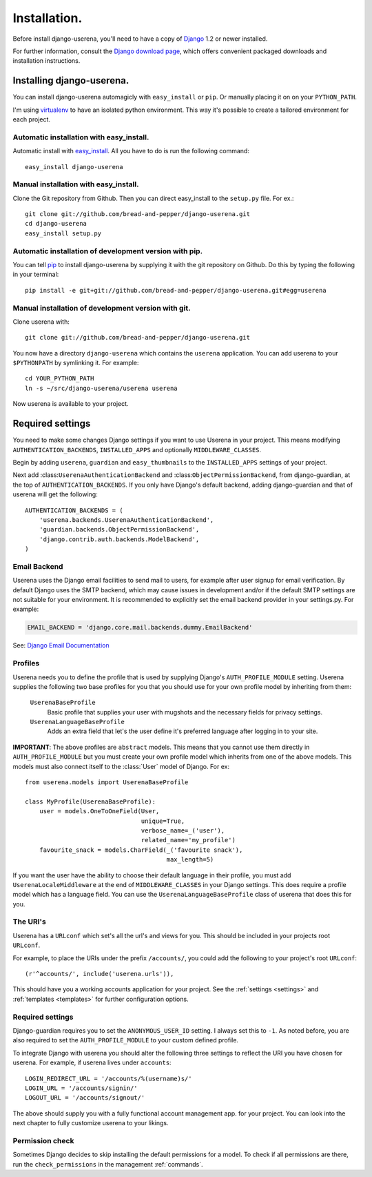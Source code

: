 .. _installation:

Installation.
=============

Before install django-userena, you'll need to have a copy of `Django
<http://www.djangoproject.com>`_ 1.2 or newer installed.

For further information, consult the `Django download page
<http://www.djangoproject.com/download/>`_, which offers convenient packaged
downloads and installation instructions.

Installing django-userena.
--------------------------

You can install django-userena automagicly with ``easy_install`` or ``pip``. Or
manually placing it on on your ``PYTHON_PATH``.

I'm using `virtualenv <http://pypi.python.org/pypi/virtualenv>`_ to have an
isolated python environment. This way it's possible to create a tailored
environment for each project.

Automatic installation with easy_install.
~~~~~~~~~~~~~~~~~~~~~~~~~~~~~~~~~~~~~~~~~

Automatic install with `easy_install
<http://peak.telecommunity.com/DevCenter/EasyInstall>`_. All you have to do is
run the following command::

    easy_install django-userena

Manual installation with easy_install.
~~~~~~~~~~~~~~~~~~~~~~~~~~~~~~~~~~~~~~
Clone the Git repository from Github. Then you can direct easy_install to the
``setup.py`` file. For ex.::

    git clone git://github.com/bread-and-pepper/django-userena.git
    cd django-userena
    easy_install setup.py


Automatic installation of development version with pip.
~~~~~~~~~~~~~~~~~~~~~~~~~~~~~~~~~~~~~~~~~~~~~~~~~~~~~~~

You can tell `pip <http://pip.openplans.org/>`_ to install django-userena by
supplying it with the git repository on Github. Do this by typing the following
in your terminal::

    pip install -e git+git://github.com/bread-and-pepper/django-userena.git#egg=userena


Manual installation of development version with git.
~~~~~~~~~~~~~~~~~~~~~~~~~~~~~~~~~~~~~~~~~~~~~~~~~~~~

Clone userena with::
    
    git clone git://github.com/bread-and-pepper/django-userena.git

You now have a directory ``django-userena`` which contains the ``userena``
application. You can add userena to your ``$PYTHONPATH`` by symlinking it. For
example::

    cd YOUR_PYTHON_PATH
    ln -s ~/src/django-userena/userena userena

Now userena is available to your project.

Required settings
-----------------

You need to make some changes Django settings if you want to use Userena in
your project. This means modifying ``AUTHENTICATION_BACKENDS``,
``INSTALLED_APPS`` and optionally ``MIDDLEWARE_CLASSES``.

Begin by adding ``userena``, ``guardian`` and ``easy_thumbnails`` to the
``INSTALLED_APPS`` settings of your project.

Next add :class:``UserenaAuthenticationBackend`` and :class:``ObjectPermissionBackend``, from
django-guardian, at the top of ``AUTHENTICATION_BACKENDS``. If you only have
Django's default backend, adding django-guardian and that of userena will get
the following::

    AUTHENTICATION_BACKENDS = (
        'userena.backends.UserenaAuthenticationBackend',
        'guardian.backends.ObjectPermissionBackend',
        'django.contrib.auth.backends.ModelBackend',
    )

Email Backend
~~~~~~~~~~~~~

Userena uses the Django email facilities to send mail to users, for example
after user signup for email verification.  By default Django uses the SMTP
backend, which may cause issues in development and/or if the default SMTP 
settings are not suitable for your environment.  It is recommended to 
explicitly set the email backend provider in your settings.py.  For example:

.. code-block:: python

    EMAIL_BACKEND = 'django.core.mail.backends.dummy.EmailBackend'
    

See: `Django Email Documentation <https://docs.djangoproject.com/en/dev/topics/email/>`_

Profiles
~~~~~~~~

Userena needs you to define the profile that is used by supplying Django's
``AUTH_PROFILE_MODULE`` setting. Userena supplies the following two base
profiles for you that you should use for your own profile model by inheriting
from them:

    ``UserenaBaseProfile``
        Basic profile that supplies your user with mugshots and the necessary
        fields for privacy settings.

    ``UserenaLanguageBaseProfile``
        Adds an extra field that let's the user define it's preferred language
        after logging in to your site.

**IMPORTANT**: The above profiles are ``abstract`` models. This means that you
cannot use them directly in ``AUTH_PROFILE_MODULE`` but you must create your
own profile model which inherits from one of the above models. This models
must also connect itself to the :class:`User` model of Django. For ex::

    from userena.models import UserenaBaseProfile
    
    class MyProfile(UserenaBaseProfile):
        user = models.OneToOneField(User,
                                    unique=True,
                                    verbose_name=_('user'),
                                    related_name='my_profile') 
        favourite_snack = models.CharField(_('favourite snack'),
                                           max_length=5)

If you want the user have the ability to choose their default language in their
profile, you must add ``UserenaLocaleMiddleware`` at the end of
``MIDDLEWARE_CLASSES`` in your Django settings. This does require a profile
model which has a language field. You can use the
``UserenaLanguageBaseProfile`` class of userena that does this for you.

The URI's
~~~~~~~~~

Userena has a ``URLconf`` which set's all the url's and views for you. This
should be included in your projects root ``URLconf``.

For example, to place the URIs under the prefix ``/accounts/``, you could add
the following to your project's root ``URLconf``::

    (r'^accounts/', include('userena.urls')),


This should have you a working accounts application for your project. See the
:ref:`settings <settings>` and :ref:`templates <templates>` for further
configuration options.

Required settings
~~~~~~~~~~~~~~~~~

Django-guardian requires you to set the ``ANONYMOUS_USER_ID`` setting. I always
set this to ``-1``. As noted before, you are also required to set the
``AUTH_PROFILE_MODULE`` to your custom defined profile.

To integrate Django with userena you should alter the following three settings
to reflect the URI you have chosen for userena. For example, if userena lives
under ``accounts``::

    LOGIN_REDIRECT_URL = '/accounts/%(username)s/'
    LOGIN_URL = '/accounts/signin/'
    LOGOUT_URL = '/accounts/signout/'

The above should supply you with a fully functional account management app. for
your project. You can look into the next chapter to fully customize userena to
your likings.

Permission check
~~~~~~~~~~~~~~~~

Sometimes Django decides to skip installing the default permissions for a
model. To check if all permissions are there, run the ``check_permissions`` in
the management :ref:`commands`.

.. _Github: https://github.com/lukaszb/django-guardian
